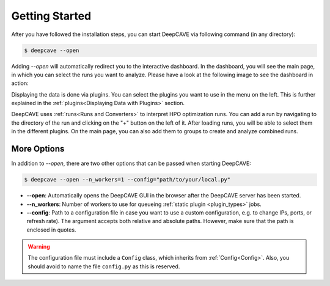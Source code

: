 Getting Started
===============

After you have followed the installation steps, you can start DeepCAVE via following command
(in any directory):

.. code:: bash

    $ deepcave --open

Adding `\-\-open` will automatically redirect you to the interactive dashboard.
In the dashboard, you will see the main page, in which you
can select the runs you want to analyze. Please have a look at the following image
to see the dashboard in action:


.. image:: images/plugins/general.png


Displaying the data is done via plugins. You can select the plugins you want to use in
the menu on the left.
This is further explained in the :ref:`plugins<Displaying Data with Plugins>` section.

DeepCAVE uses :ref:`runs<Runs and Converters>` to interpret HPO optimization runs.
You can add a run by navigating to the directory of the run and clicking on the "+" button on
the left of it.
After loading runs, you will be able to select them in the different plugins.
On the main page, you can also add them to groups to create and analyze combined runs.

More Options
------------

In addition to `\-\-open`, there are two other options that can be passed when starting DeepCAVE:

.. code:: bash

    $ deepcave --open --n_workers=1 --config="path/to/your/local.py"


* **\-\-open**: Automatically opens the DeepCAVE GUI in the browser after the DeepCAVE server has been
  started.
* **\-\-n_workers**: Number of workers to use for queueing :ref:`static plugin <plugin_types>` jobs.
* **\-\-config**: Path to a configuration file in case you want to use a custom configuration,
  e.g. to change IPs, ports, or refresh rate). The argument accepts both relative and absolute paths.
  However, make sure that the path is enclosed in quotes.


.. warning::
    The configuration file must include a ``Config`` class, which inherits from
    :ref:`Config<Config>`. Also, you should avoid to name the file ``config.py`` as this is
    reserved.